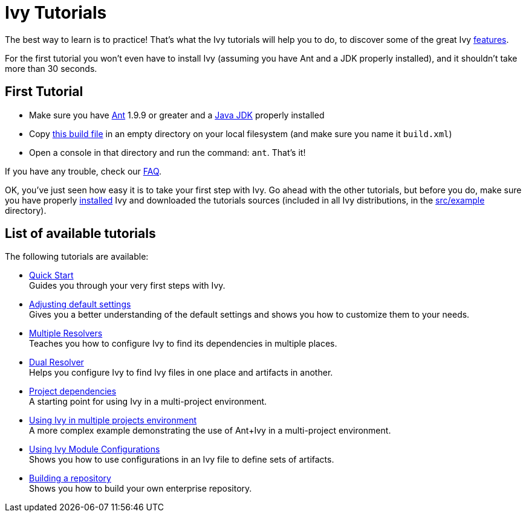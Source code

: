 ////
   Licensed to the Apache Software Foundation (ASF) under one
   or more contributor license agreements.  See the NOTICE file
   distributed with this work for additional information
   regarding copyright ownership.  The ASF licenses this file
   to you under the Apache License, Version 2.0 (the
   "License"); you may not use this file except in compliance
   with the License.  You may obtain a copy of the License at

     http://www.apache.org/licenses/LICENSE-2.0

   Unless required by applicable law or agreed to in writing,
   software distributed under the License is distributed on an
   "AS IS" BASIS, WITHOUT WARRANTIES OR CONDITIONS OF ANY
   KIND, either express or implied.  See the License for the
   specific language governing permissions and limitations
   under the License.
////

= Ivy Tutorials

The best way to learn is to practice! That's what the Ivy tutorials will help you to do, to discover some of the great Ivy link:https://ant.apache.org/ivy/features.html[features].

For the first tutorial you won't even have to install Ivy (assuming you have Ant and a JDK properly installed), and it shouldn't take more than 30 seconds.

== First Tutorial


    * Make sure you have link:http://ant.apache.org/[Ant] 1.9.9 or greater and a link:https://www.java.com/en/download/[Java JDK] properly installed +

    * Copy link:samples/build.xml[this build file] in an empty directory on your local filesystem (and make sure you name it `build.xml`) +

    * Open a console in that directory and run the command: `ant`. That's it! +

If you have any trouble, check our link:http://ant.apache.org/ivy/faq.html[FAQ].

OK, you've just seen how easy it is to take your first step with Ivy. Go ahead with the other tutorials, but before you do, make sure you have properly link:install.html[installed] Ivy and downloaded the tutorials sources (included in all Ivy distributions, in the link:https://git-wip-us.apache.org/repos/asf?p=ant-ivy.git;a=tree;f=src/example[src/example] directory).

== List of available tutorials

The following tutorials are available:


    * link:tutorial/start.html[Quick Start] +
        Guides you through your very first steps with Ivy.

    * link:tutorial/defaultconf.html[Adjusting default settings] +
        Gives you a better understanding of the default settings and shows you how to customize them to your needs.

    * link:tutorial/multiple.html[Multiple Resolvers] +
        Teaches you how to configure Ivy to find its dependencies in multiple places.

    * link:tutorial/dual.html[Dual Resolver] +
        Helps you configure Ivy to find Ivy files in one place and artifacts in another.

    * link:tutorial/dependence.html[Project dependencies] +
        A starting point for using Ivy in a multi-project environment.

    * link:tutorial/multiproject.html[Using Ivy in multiple projects environment] +
        A more complex example demonstrating the use of Ant+Ivy in a multi-project environment.

    * link:tutorial/conf.html[Using Ivy Module Configurations] +
        Shows you how to use configurations in an Ivy file to define sets of artifacts.

    * link:tutorial/build-repository.html[Building a repository] +
        Shows you how to build your own enterprise repository.
